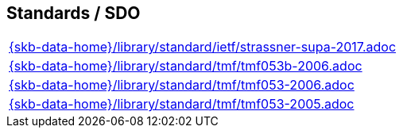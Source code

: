 //
// ============LICENSE_START=======================================================
//  Copyright (C) 2018 Sven van der Meer. All rights reserved.
// ================================================================================
// This file is licensed under the CREATIVE COMMONS ATTRIBUTION 4.0 INTERNATIONAL LICENSE
// Full license text at https://creativecommons.org/licenses/by/4.0/legalcode
// 
// SPDX-License-Identifier: CC-BY-4.0
// ============LICENSE_END=========================================================
//
// @author Sven van der Meer (vdmeer.sven@mykolab.com)
//

== Standards / SDO
[cols="a", grid=rows, frame=none, %autowidth.stretch]
|===
|include::{skb-data-home}/library/standard/ietf/strassner-supa-2017.adoc[]
|include::{skb-data-home}/library/standard/tmf/tmf053b-2006.adoc[]
|include::{skb-data-home}/library/standard/tmf/tmf053-2006.adoc[]
|include::{skb-data-home}/library/standard/tmf/tmf053-2005.adoc[]
|===


